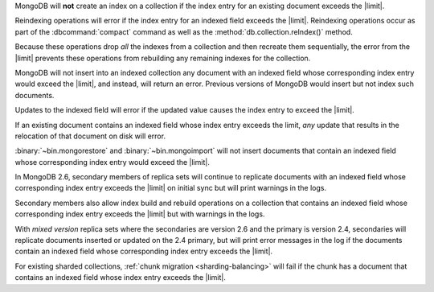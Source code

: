 .. index-field-limit-ensureIndex

MongoDB will **not** create an index 
on a collection if the index entry for
an existing document exceeds the |limit|.

.. index-field-limit-reIndex

Reindexing operations will error if the index entry for an indexed
field exceeds the |limit|. Reindexing operations occur as part of the
:dbcommand:`compact` command as well
as the :method:`db.collection.reIndex()` method.

Because these operations drop *all* the indexes from a collection and
then recreate them sequentially, the error from the |limit| prevents
these operations from rebuilding any remaining indexes for the
collection.

.. index-field-limit-insert

MongoDB will not insert into an indexed collection any document with an
indexed field whose corresponding index entry would exceed the |limit|,
and instead, will return an error. Previous versions of MongoDB would
insert but not index such documents.

.. index-field-limit-update

Updates to the indexed field will error if the updated value causes the
index entry to exceed the |limit|.

If an existing document contains an indexed field whose index entry
exceeds the limit, *any* update that results in the relocation of that
document on disk will error.

.. index-field-limit-restore-import

:binary:`~bin.mongorestore` and :binary:`~bin.mongoimport` will not insert
documents that contain an indexed field whose corresponding index entry
would exceed the |limit|.

.. index-field-limit-rs-secondary

In MongoDB 2.6, secondary members of replica sets will continue to
replicate documents with an indexed field whose corresponding index
entry exceeds the |limit| on initial sync but will print warnings in
the logs.

Secondary members also allow index build and rebuild operations on a
collection that contains an indexed field whose corresponding index
entry exceeds the |limit| but with warnings in the logs.

With *mixed version* replica sets where the secondaries are version 2.6
and the primary is version 2.4, secondaries will replicate documents
inserted or updated on the 2.4 primary, but will print error messages
in the log if the documents contain an indexed field whose
corresponding index entry exceeds the |limit|.

.. index-field-limit-chunk-migration

For existing sharded collections, :ref:`chunk migration
<sharding-balancing>` will fail if the chunk has a document
that contains an indexed field whose index entry exceeds the |limit|.
